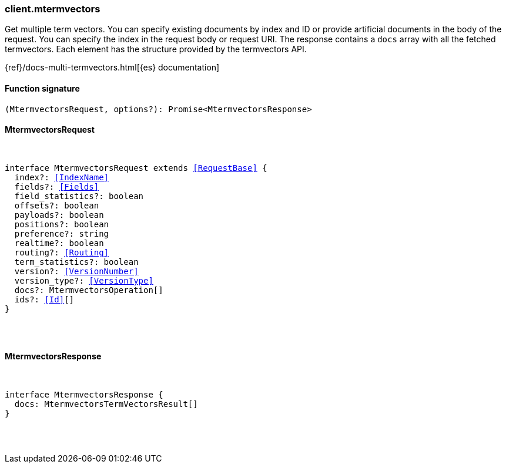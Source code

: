 [[reference-mtermvectors]]

////////
===========================================================================================================================
||                                                                                                                       ||
||                                                                                                                       ||
||                                                                                                                       ||
||        ██████╗ ███████╗ █████╗ ██████╗ ███╗   ███╗███████╗                                                            ||
||        ██╔══██╗██╔════╝██╔══██╗██╔══██╗████╗ ████║██╔════╝                                                            ||
||        ██████╔╝█████╗  ███████║██║  ██║██╔████╔██║█████╗                                                              ||
||        ██╔══██╗██╔══╝  ██╔══██║██║  ██║██║╚██╔╝██║██╔══╝                                                              ||
||        ██║  ██║███████╗██║  ██║██████╔╝██║ ╚═╝ ██║███████╗                                                            ||
||        ╚═╝  ╚═╝╚══════╝╚═╝  ╚═╝╚═════╝ ╚═╝     ╚═╝╚══════╝                                                            ||
||                                                                                                                       ||
||                                                                                                                       ||
||    This file is autogenerated, DO NOT send pull requests that changes this file directly.                             ||
||    You should update the script that does the generation, which can be found in:                                      ||
||    https://github.com/elastic/elastic-client-generator-js                                                             ||
||                                                                                                                       ||
||    You can run the script with the following command:                                                                 ||
||       npm run elasticsearch -- --version <version>                                                                    ||
||                                                                                                                       ||
||                                                                                                                       ||
||                                                                                                                       ||
===========================================================================================================================
////////

[discrete]
[[client.mtermvectors]]
=== client.mtermvectors

Get multiple term vectors. You can specify existing documents by index and ID or provide artificial documents in the body of the request. You can specify the index in the request body or request URI. The response contains a `docs` array with all the fetched termvectors. Each element has the structure provided by the termvectors API.

{ref}/docs-multi-termvectors.html[{es} documentation]

[discrete]
==== Function signature

[source,ts]
----
(MtermvectorsRequest, options?): Promise<MtermvectorsResponse>
----

[discrete]
==== MtermvectorsRequest

[pass]
++++
<pre>
++++
interface MtermvectorsRequest extends <<RequestBase>> {
  index?: <<IndexName>>
  fields?: <<Fields>>
  field_statistics?: boolean
  offsets?: boolean
  payloads?: boolean
  positions?: boolean
  preference?: string
  realtime?: boolean
  routing?: <<Routing>>
  term_statistics?: boolean
  version?: <<VersionNumber>>
  version_type?: <<VersionType>>
  docs?: MtermvectorsOperation[]
  ids?: <<Id>>[]
}

[pass]
++++
</pre>
++++
[discrete]
==== MtermvectorsResponse

[pass]
++++
<pre>
++++
interface MtermvectorsResponse {
  docs: MtermvectorsTermVectorsResult[]
}

[pass]
++++
</pre>
++++
